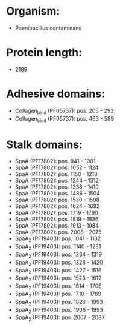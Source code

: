 * Organism:
- Paenibacillus contaminans
* Protein length:
- 2189
* Adhesive domains:
- Collagen_bind (PF05737): pos. 205 - 293
- Collagen_bind (PF05737): pos. 463 - 589
* Stalk domains:
- SpaA (PF17802): pos. 941 - 1001
- SpaA (PF17802): pos. 1052 - 1124
- SpaA (PF17802): pos. 1150 - 1218
- SpaA (PF17802): pos. 1244 - 1312
- SpaA (PF17802): pos. 1338 - 1410
- SpaA (PF17802): pos. 1436 - 1504
- SpaA (PF17802): pos. 1530 - 1598
- SpaA (PF17802): pos. 1624 - 1692
- SpaA (PF17802): pos. 1719 - 1790
- SpaA (PF17802): pos. 1819 - 1886
- SpaA (PF17802): pos. 1913 - 1984
- SpaA (PF17802): pos. 2008 - 2075
- SpaA_2 (PF19403): pos. 1041 - 1132
- SpaA_2 (PF19403): pos. 1140 - 1231
- SpaA_2 (PF19403): pos. 1234 - 1319
- SpaA_2 (PF19403): pos. 1328 - 1420
- SpaA_2 (PF19403): pos. 1427 - 1516
- SpaA_2 (PF19403): pos. 1523 - 1612
- SpaA_2 (PF19403): pos. 1614 - 1706
- SpaA_2 (PF19403): pos. 1710 - 1789
- SpaA_2 (PF19403): pos. 1826 - 1893
- SpaA_2 (PF19403): pos. 1906 - 1993
- SpaA_2 (PF19403): pos. 2007 - 2087

